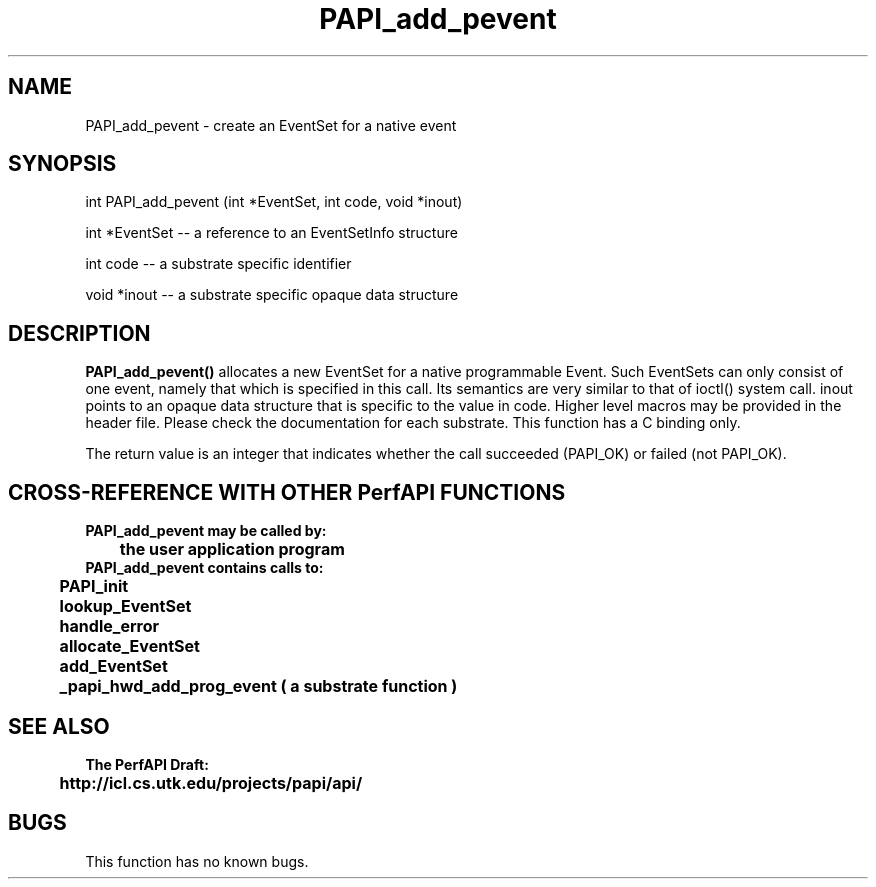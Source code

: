 .\" @(#)PAPI_add_pevent    0.10 99/07/28 CHD; from S5
.TH PAPI_add_pevent 0 "28 July 1999"
.SH NAME
PAPI_add_pevent \- create an EventSet for a native event
.SH SYNOPSIS
.LP
int PAPI_add_pevent (int *EventSet, int code, void *inout)
.LP
int *EventSet -- a reference to an EventSetInfo structure
.LP
int code -- a substrate specific identifier
.LP
void *inout -- a substrate specific opaque data structure
.LP
.SH DESCRIPTION
.LP
.B PAPI_add_pevent(\|)
allocates a new EventSet for a native programmable Event. Such
EventSets can only consist of one event, namely that which is 
specified in this call.  Its semantics are very similar to that
of ioctl() system call.  inout points to an opaque data structure
that is specific to the value in code.  Higher level macros may be 
provided in the header file.  Please check the documentation for
each substrate.  This function has a C binding only.
.LP
The return value is an integer that indicates whether the call
succeeded (PAPI_OK) or failed (not PAPI_OK).  
.LP
.SH CROSS-REFERENCE WITH OTHER PerfAPI FUNCTIONS
.nf
.B  \t
.B  PAPI_add_pevent may be called by:
.B  \t
.B  \tthe user application program
.fi
.nf
.B  \t
.B  PAPI_add_pevent contains calls to:
.B  \t
.B  \tPAPI_init
.B  \tlookup_EventSet 
.B  \thandle_error
.B  \tallocate_EventSet
.B  \tadd_EventSet
.B  \t_papi_hwd_add_prog_event ( a substrate function )
.fi
.LP
.SH SEE ALSO
.nf 
.B The PerfAPI Draft: 
.B \thttp://icl.cs.utk.edu/projects/papi/api/ 
.SH BUGS
.LP
This function has no known bugs.
